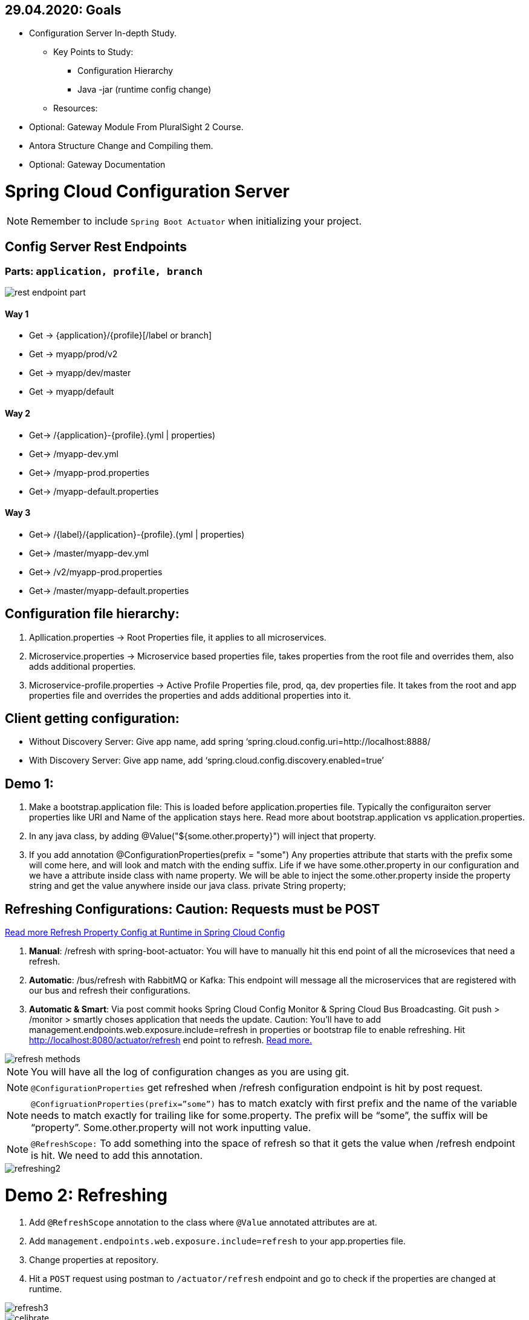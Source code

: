 == 29.04.2020: Goals

* Configuration Server In-depth Study.
** Key Points to Study:
*** Configuration Hierarchy
*** Java -jar (runtime config change)
** Resources:
* Optional: Gateway Module From PluralSight 2 Course.
* Antora Structure Change and Compiling them.
* Optional: Gateway Documentation

= Spring Cloud Configuration Server

[NOTE]
Remember to include `Spring Boot Actuator` when initializing your project.

== Config Server Rest Endpoints
=== Parts: `application, profile, branch`
image::rest-endpoint-part.png[]
==== Way 1
* Get -> {application}/{profile}[/label or branch]
* Get -> myapp/prod/v2
* Get -> myapp/dev/master
* Get -> myapp/default

==== Way 2
* Get-> /{application}-{profile}.(yml | properties)
* Get-> /myapp-dev.yml
* Get-> /myapp-prod.properties
* Get-> /myapp-default.properties

==== Way 3
* Get-> /{label}/{application}-{profile}.(yml | properties)
* Get-> /master/myapp-dev.yml
* Get-> /v2/myapp-prod.properties
* Get-> /master/myapp-default.properties

== Configuration file hierarchy:
1. Apllication.properties -> Root Properties file, it applies to all microservices.
2. Microservice.properties -> Microservice based properties file, takes properties from the root file and overrides them, also adds additional properties.
3. Microservice-profile.properties -> Active Profile Properties file, prod, qa, dev properties file. It takes from the root and app properties file and overrides the properties and adds additional properties into it.

== Client getting configuration:
* Without Discovery Server: Give app name, add spring ‘spring.cloud.config.uri=http://localhost:8888/
* With Discovery Server: Give app name, add ‘spring.cloud.config.discovery.enabled=true’

== Demo 1:
1. Make a bootstrap.application file: This is loaded before application.properties file. Typically the configuraiton server properties like URI and Name of the application stays here. Read more about bootstrap.application vs application.properties.
2. In any java class, by adding @Value("${some.other.property}") will inject that property.
3. If you add annotation @ConfigurationProperties(prefix = "some") Any properties attribute that starts with the prefix some will come here, and will look and match with the ending suffix.  Life if we have some.other.property in our  configuration and we have a attribute inside class with name property. We will be able to inject the some.other.property inside the property string and get the value anywhere inside our java class. private String property;

== Refreshing Configurations: Caution: Requests must be POST
https://www.devglan.com/spring-cloud/refresh-property-config-runtime[Read more Refresh Property Config at Runtime in Spring Cloud Config]

1. *Manual*: /refresh with spring-boot-actuator: You will have to manually hit this end point of all the microsevices that need a refresh.
2. *Automatic*: /bus/refresh with RabbitMQ or Kafka: This endpoint will message all the microservices that are registered with our bus and refresh their configurations.
3. *Automatic & Smart*: Via post commit hooks Spring Cloud Config Monitor & Spring Cloud Bus Broadcasting. Git push > /monitor > smartly choses application that needs the update.
Caution: You’ll have to add management.endpoints.web.exposure.include=refresh in properties or bootstrap file to enable refreshing. Hit http://localhost:8080/actuator/refresh end point to refresh.
https://stackoverflow.com/questions/49364866/spring-boot-config-client-refresh-not-working[Read more.]

image::refresh-methods.png[]

[NOTE]
You will have all the log of configuration changes as you are using git.

[NOTE]
`@ConfigurationProperties` get refreshed when /refresh configuration endpoint is hit by post request.

[NOTE]
`@ConfigruationProperties(prefix=”some”)` has to match exatcly with first prefix and the name of the variable needs to match exactly for trailing like for some.property. The prefix will be “some”, the suffix will be “property”. Some.other.property will not work inputting value.

[NOTE]
`@RefreshScope:` To add something into the space of refresh so that it gets the value when /refresh endpoint is hit. We need to add this annotation.

image::refreshing2.png[]

= Demo 2: Refreshing

1. Add `@RefreshScope` annotation to the class where `@Value` annotated attributes are at.
2. Add ``management.endpoints.web.exposure.include=refresh`` to your app.properties file.
3. Change properties at repository.
4. Hit a `POST` request using postman to `/actuator/refresh` endpoint and go to check if the properties are changed at runtime.

image::refresh3.png[]

image::celibrate.png[]

== Encrypting and Decrypting configurations:

image::encrypt1.png[]

==== Example:
Stored in git: `my.data.source.password={cipher}ASDKF232lJLKHOH`

Encrypted Configuration at REST or IN-FLIGHT

*Two Endpoints*

. `/encrypt` endpoint to encrypt
. `/decrypt` endpoint to decrypt


[NOTE]
None of the above two options are secure. You need to secure it by hand. Spring Security can be handy here.




*Two options to Decrypt:*

1. Upon request at the server (use it if your connection from git to client is secure)
2. Locally at the client (Decrypt at the client side)
[NOTE]
The default way is Upon Request at the server. To change it you need to set `spring.cloud.config.server.encrypt.enabled=false`
[NOTE]
You must have the Java Cryptography Extension (JCE) http://dustin.schultz.io/ps-scf/[Installation Guide]

==== Step One: Choose Your Key Type
* Symmetric Key [Easy to use, Less Secure]
* Asymmetric Key [More Secure]
*** Public Key
*** Private Key

==== Step Two (Symmetric): Configure the Config Server

.application.properties
[source, propertiese]
encrypt.key=<your_super_secret_key>

.application.yml
[source, propertiese]
encrypt:
key: <your_super_secret_key>

==== Step Two (Asymmetric): Configure the Config Server
** Option 1
+
.application.properties
[source, propertiese]
encrypt.key=<pem_encoded_key_as_text>
+
.application.yml
[source, propertiese]
encrypt:
key: <pem_encoded_key_as_text>

* Step Two (Asymmetric): Configure the Config Server [Java Key Store]
** Option 2
+
.application.properties
[source, propertiese]
encrypt.keyStore.location=<path_to_keystore>
encrypt.keyStore.password=<keystore_password>
encrypt.keyStore.alias=<key_name_in_keystore>
+
.application.yml
[source, propertiese]
encrypt:
keyStore:
location: <path_to_keystore>
password: <key_name_in_keystore>
alias: <key_name_in_keystore>

== Using REST Endpoints to Encrypt and Decrypt Values
Once you have your Config Server all set up for cryptography, you can utilize some of the utility REST endpoints to encrypt and decrypt values that you will put or take out of your configuration. Both of the endpoints are really, really easy to use. The first one is the encrypt endpoint, and you'd use this to generate the encrypted values that you'll use in your configuration. And it's really simple to use, like I said. All you do is send a POST request to the /encrypt endpoint, and you pass the value that you want to encrypt as the body of the request. The Config Server will use its configured key, either the symmetric or the asymmetric key, to encrypt that value. And again, I can't stress this enough, make sure that this endpoint is secure using Spring Security or any other means to ensure that this endpoint is only accessed by authorized users. The decrypt endpoint is literally almost identical to the encrypt endpoint with the exception of the name and the inputs. And you'd mainly use this for debugging purposes. So to decrypt a value, you would POST to /decrypt, and you would send the encrypted value as the body of the request, and it would return to you the unencrypted value.

image::scf-ecryption1.png[]

image::scf-encryption2.png[]



= Summary

. The explosion of configuration in the
. cloud and the need for a config server
. Using the Spring Cloud Config Server & Client
. Updating configuration at runtime without restarting
. Encrypting and decrypting configuration

---
We've reached the end of this module, so let's take a moment to review what we've learned. We've covered a lot of topics. We first talked about the need for a Configuration Server in a cloud environment to manage the explosion of configuration that comes with managing a distributed system. Then, we saw how to configure the Spring Cloud Config Server to serve our configuration files and how to use the Spring Cloud Config Client along with the bootstrap. properties or the bootstrap. yml to retrieve the configuration during application initialization. After that, we saw how we could brag to our colleagues about updating our configuration at runtime without ever needing to restart our application server. We also saw what gets automatically refreshed and what requires an @RefreshScope annotation. And last, we finished out the module with a section on how to utilize the encryption and decryption support within Spring Cloud Config.

---






= Buglog:

* If your application is exiting with 0 code without any errors, make sure you have web dependency in your pom.xml file.



image::javabrains-config-agenda.png[]

Separate businless logic from configuration things.
Like

* Database Connections
* Credentials
* Feature Flags
* Business logic configuration parameters
* Scenario testing
* Spring boot configuration

We need a system that

* Externalized [application.properties]
* Everionment specific
* Consistent
* Version history
* Real-time Change

== Properties File
You don't need to put quotation marks over strings inside properties file. You can if you want to.
[source, properties]
app.name=My App
app.description=Welcome to ${app.name}

You can refer to any property by using `dollar sign curly braces` syntax. Even inside the properties file.
`dollar sign curly braces`  can also be used inside @Value("${app.name}")



== 3 ways to run Spring Boot apps from command line
In production there is no run button like IDE. So how it is run? CMD.

Run maven command: mvn install

or go to maven menu in IDE and Click on Execute a Maven Goal, Select Maven Package. It will create a jar of your application with all the tomcat and stuff insode the target folder.

image::run-jar.png[]

use `java -jar name-of-the-jar.jar` command

Where to use it? if you have 100 micros than you can use cmd to run all of them.
if you need to deoply it inside a server. the jar file is what needed.

You don't even need maven installed in your pc to run your app. mvnw.cmd and mvnw are two files that comes with the spring boot initilizer project that lets you run it without any hassle.
example: `./mvnw install` command will run install command

`./mvnw spring-boot:run`

https://www.youtube.com/watch?v=Le5YjYNYtZg[3 ways to run Spring Boot apps from command line - Java Brains]

Change properties from cmd.

. Create a new application.properties file inside the same folder of JAR.
. Edit the application.properties file to override the properties file inside the JAR.
. When you run java -jar command. The java runtime will notice external app.prop file and will use it to override stuffs.

You can even override the props using command line arguments.
`java -jar name-of-the-app.jar --server.port=8080`

Precedence.
. First the internal props file will be applied.
. It will be overridden by external props file.
. It will be overridden by any command line args.

System Properties: Heroku, Servers,

Read More


The top one will get overridden by the later ones.

. *Default Spring Properties.*
. @PropertySource annotation on your @Configuration classes.
. *application.properties file inside jar.*
. *application.properties file outside jar.*
. *profile specific applicatoin.properties file inside jar.*
. *profile specific application.propertiesfile outside jar.*
. *OS environment variables.*
. *Java System properties (System.getProperties())*
. JNDI attributes from java:com/env
. ServletContext init parameters.
. ServletConfig init parameters.
. Properties from Spring_APPLICATION_JSON
. *Command Line Arguments.*
. properties attribute on your test. Avialbale @Spring Boot Test.
. @TestPropertySource
. Devtools global settings properties.

Reference: https://docs.spring.io/spring-boot/docs/current/reference/html/spring-boot-features.html#boot-features-external-config[Click Here]


== @Value
The value inside @Value annotation will be assigned to the greetings string variable.

.plain simple text
[source, java]
@Value("Hello World")
private String greeting;

.value from properties file
[source, java]
@Value("${my.greeting.message}")
private String greeting;

.default value
[source, java]
@Value("${my.greeting.message: default value}")
private String greeting;

.list of values
[source, properties]
my.list.values=One, Two, Three

[source, java]
@Value("${my.greeting.message: default value}")
private List<String> listOfValues;

.key-valu pair
[source, properties]
dbValues={connectionString: 'http://___', userName: 'foo', password: 'pass'}

[source, java]
@Value("#${dbValues}")
private Map<String, String> dbValues;

What '#' before '$' does is that treat the inside of $ as SPeL. It's telling that 'I want the
rest to be evaluated and assigned as my vairable'

Reference: https://www.youtube.com/watch?v=NFQDqEhx2e0&list=PLqq-6Pq4lTTaoaVoQVfRJPqvNTCjcTvJB&index=5[Three Value annotation tricks you should know]

== Get a group of configuration at once using @ConfigurationProperties
Have a class and will be populated by all certain kinds of properties.

[NOTE]
Must Have getter and setters.

[source, java]
@Configuration
@ConfigurationProperties(prefix = "db")
class MyConfi{
    private String connectionString;
    private String userName;
    private String password;
    //getters
    //setters
}


[NOTE]
You get type safety out of the box.

=== When to use @Value and when to use @ConfigurationProperties


[INFO]
* Single prop? -> @Value
* Multiple prop? -> @ConfigProp
* Need prop is many places? -> @ConfProp

== Special Spring Boot Actuator Endpoint to get all configuration values

[source, xml]
.pom.xml
<dependency>
    <groupId>org.springframework.boot</groupId>
    <artifactId>spring-boot-starter-actuator</artifactId>
</dependency>

[NOTE]
Spring boot actuator doesn't open all the endpoints by default for security reasons.
So you have to tell it explicetly to open sensitive endpoints. It is not reccomended for production,
only for testing perposes.

To expose all the endpoints (add the *)
[source, properties]
.pom.xml
management.endponts.web.exposure.include=*

Go to `http://localhost:8080/actuator/configprops` to see all the properties.

Reference: https://youtu.be/z8kfFbfGGME[ConfigurationProperties explained]

== YAML
Yet another markup language or YAML ain't Markup Language.

[NOTE]
YAML hates '='. But all other syntax are cool with YMAL.
Quotes are optional. But You can add them for confusing values like "*".

The true benefit of YAML is in it's nesting structure.

.properties file.
[source, properties]
Bla.Bla.Bla.Something = foo
Bla.Bla.Bla.SomeOtherThing = bar

.equvalant YMAL file.
[source, ymal]
Bla:
    Bla:
        Bla:
            Something: foo
            SomeOtherThing: bar

[NOTE]
Avoid tabs. Tabs are confusing, some uses 4 spaces, some 2. Use spaces where you can in YAML file.

Reference: https://youtu.be/RUYV4P68hiE[Using YAML files]

== Spring Profiles

One way

image::jar-properties.png[]


Naive Way

image::jar-props2.png[]

You can tecnically do this from our previous knowledge.
This is very tedious way of configuring stuff.

Better Way: Spring profiles
Spring profiles are always in effect. The application.properties file is the
`default` profile. It is selected if no other profiles is told to be selected.

Naming convention for profiles

image::naming-convention.png[]

. Create a new configruation file. ex: `applicatoin-test.yml`
. Copy the db connections to that profile.
. Add `spring.profiles.active: test` in your default profile.

`default` profile is always active.

`test` will sit on top of `default` profile. Test will over ride the Default profile.

They get combined. Commons will get overridden.

image::spring-profiles.png[]

You can do this over and over again. `test-qa1` profile can also sit on top of default and test profile.
It gets the precedence over which is declared last. The last one overrides all the previous ones.

For example, you might have different environement for dev, qa and prod. They might have
different database connection strings. So they will have different active profile.
But all the common attributes goes into default profile. You have technically made one jar file
that can be deployed in different envrionments.

How's that? All these are sitting inside the same jar.

This is where the cmd argument comes in. You can pack all the properties in a single jar.
And tell from outside which profile to select as active profile from the outside.


Reference: https://youtu.be/P91tqdWUHE4[Spring profiles explained]
